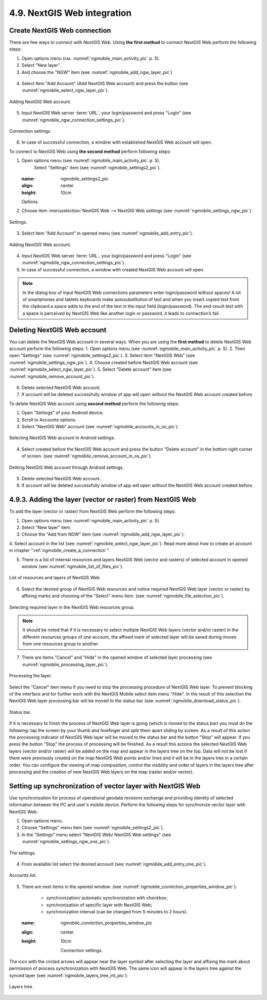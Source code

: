 .. sectionauthor::  Наталья Барышникова <Nshelekhova@gmail.com>

.. _ngmobile_integration:

4.9. NextGIS Web integration
=======================

.. versionadded:: 2.2

.. only:: html
   
   You can find out more about the key features of NextGIS Web in subsection :ref:`ngweb_keyfeatures`.

   .. only:: latex

      You can find out more about the key features of NextGIS Web in subsection 'Key features of NextGIS Web <http://docs.nextgis.ru/docs_ngweb/source/general.html#ngweb-keyfeatures>`_.

.. _ngmobile_сreate_a_connection:

Create NextGIS Web connection 
-----------------------------

There are few ways to connect with NextGIS Web. Using **the first method** to connect NextGIS Web perform the following steps:

1. Open options menu (см. :numref:`ngmobile_main_activity_pic` p. 5). 
2. Select "New layer".
3. And choose the "NGW" item (see :numref:`ngmobile_add_ngw_layer_pic`) 

.. figure:: _static/add_layer1.png
   :name: ngmobile_add_ngw_layer_pic
   :align: center
   :height: 10cm
  
  	Adding NextGIS Web layer.

4. Select item "Add Account" (Add NextGIS Web account) and press the button (see :numref:`ngmobile_select_ngw_layer_pic`).

.. figure:: _static/select_layer.png
   :name: ngmobile_select_ngw_layer_pic
   :align: center
   :height: 10cm
   
   Adding NextGIS Web account.

5. Input NextGIS Web server :term:`URL`, your login/password and press "Login" (see :numref:`ngmobile_ngw_connection_settings_pic`).

.. figure:: _static/connection_settings.png
   :name: ngmobile_ngw_connection_settings_pic
   :align: center
   :height: 10cm

   Connection settings.

6. In case of successful connection, a window with established NextGIS Web account will open.

To connect to NextGIS Web using **the second method** perform following steps:

1. Open options menu (see :numref:`ngmobile_main_activity_pic` p. 5). 
	Select "Settings" item (see :numref:`ngmobile_settings2_pic`).

	.. figure:: _static/settings.png
   :name: ngmobile_settings2_pic
   :align: center
   :height: 10cm

   Options.

2. Choose item :menuselection:`NextGIS Web --> NextGIS Web settings (see :numref:`ngmobile_settings_ngw_pic`).  

.. figure:: _static/settings_NGW.png
   :name: ngmobile_settings_ngw_pic
   :align: center
   :height: 10cm
   
   Settings.

3. Select item "Add Account" in opened menu (see :numref:`ngmobile_add_entry_pic`).

.. figure:: _static/add_entry.png
   :name: ngmobile_add_entry_pic
   :align: center
   :height: 10cm

   Adding NextGIS Web account.

4. Input NextGIS Web server :term:`URL`, your login/password and press "Login" (see :numref:`ngmobile_ngw_connection_settings_pic`).

5. In case of successful connection, a window with created NextGIS Web account will open.

.. note::
	In the dialog box of input NextGIS Web connections parameters enter login/password without spaces! A lot of smartphones and tablets keyboards make autosubstitution of text and when you insert copied text from the clipboard a space adds to the end of the text in the input field (login/password). The end-result text with a space is perceived by NextGIS Web like another login or password, it leads to connection’s fail.

Deleting NextGIS Web account
----------------------------

You can delete the NextGIS Web account in several ways. When you are using the **first method** to delete NextGIS Web account perform the following steps:
1. Open options menu (see :numref:`ngmobile_main_activity_pic` p. 5). 
2. Then open "Settings" (see :numref:`ngmobile_settings2_pic`).
3. Select item "NextGIS Web" (see :numref:`ngmobile_settings_ngw_pic`). 
4. Choose created before NextGIS Web account (see :numref:`ngmobile_select_ngw_layer_pic`).
5. Select "Delete account" item (see :numref:`ngmobile_remove_account_pic`).

.. figure:: _static/remove_account.png
   :name: ngmobile_remove_account_pic
   :align: center
   :height: 10cm
    
    Deleting NextGIS Web account.

6. Delete selected NextGIS Web account.
7. If account will be deleted successfully window of app will open without the NextGIS Web account created before.

To delete NextGIS Web account using  **second method** perform the following steps:

1. Open "Settings" of your Android device.
2. Scroll to Accounts options.
3. Select "NextGIS Web" account (see :numref:`ngmobile_accounts_in_os_pic`).

.. figure:: _static/accounts_in_os.png
   :name: ngmobile_accounts_in_os_pic
   :align: center
   :height: 10cm
   
   Selecting NextGIS Web account in Android settings.

4. Select created before the NextGIS Web account and press the button "Delete account" in the bottom right corner of screen. (see :numref:`ngmobile_remove_account_in_os_pic`).

.. figure:: _static/remove_account_in_os.png
   :name: ngmobile_remove_account_in_os_pic
   :align: center
   :height: 10cm
   
   Deliting NextGIS Web account through Android settings.

5. Delete selected NextGIS Web account.
6. If account will be deleted successfully window of app will open without the NextGIS Web account created before.

4.9.3. Adding the layer (vector or raster) from NextGIS Web
----------------------------------------------------
To add the layer (vector or raster) from NextGIS Web perform the following steps:

1. Open options menu (see :numref:`ngmobile_main_activity_pic` p. 5). 
2. Select "New layer" item.
3. Choose the "Add from NGW" item (see :numref:`ngmobile_add_ngw_layer_pic`).
4. Select account in the list (see :numref:`ngmobile_select_ngw_layer_pic`). 
Read more about how to create an account in chapter ":ref:`ngmobile_сreate_a_connection`".

5. There is a list of internal resources and layers NextGIS Web (vector and rasters) of selected account in opened window (see :numref:`ngmobile_list_of_files_pic`).

.. figure:: _static/list_of_files.png
   :name: ngmobile_list_of_files_pic
   :align: center
   :height: 10cm
   
   List of resources and layers of NextGIS Web.

6. Select the desired group of NextGIS Web resources and notice required NextGIS Web layer (vector or raster) by affixing marks and choosing of the "Select" menu item. (see :numref:`ngmobile_file_selection_pic`).

.. figure:: _static/file_selection.png
   :name: ngmobile_file_selection_pic
   :align: center
   :height: 5.85cm

   Selecting required layer in the NextGIS Web resources group.

.. note::
	It should be noted that if it is necessary to select multiple NextGIS Web layers (vector and/or raster) in the different resources groups of one account, the affixed mark of selected layer will be saved during moves from one resources group to another.

7. There are items "Cancel" and "Hide" in the opened window of selected layer processing (see :numref:`ngmobile_processing_layer_pic`).

.. figure:: _static/processing_layer.png
   :name: ngmobile_processing_layer_pic
   :align: center
   :height: 10cm

   Processing the layer.

Select the "Cancel" item menu if you need to stop the processing procedure of NextGIS Web layer. To prevent blocking of the interface and for further work with the NextGIS Mobile select item menu "Hide". In the result of this selection the NextGIS Web layer processing bar will be moved to the status bar (see :numref:`ngmobile_download_status_pic`).

.. figure:: _static/download_status.png
   :name: ngmobile_download_status_pic
   :align: center
   :height: 10cm

   Status bar.

If it is necessary to finish the process of NextGIS Web layer is going (which is moved to the status bar) you must do the following: tap the screen by your thumb and forefinger and split them apart sliding by screen. As a result of this action the processing indicator of NextGIS Web layer will be moved to the status bar and the button "Stop" will appear. If you press the button "Stop" the process of processing will be finished. As a result this actions the selected NextGIS Web layers (vector and/or raster) will be added on the map and appear in the layers tree on the top. 
Data will not be lost if there were previously created on the map NextGIS Web points and/or lines and it will be in the layers tree in a certain order.
You can configure the viewing of map composition, control the visibility and order of layers in  the layers tree after processing and the creation of new NextGIS Web layers on the map (raster and/or vector).

Setting up synchronization of vector layer with NextGIS Web
-----------------------------------------------------------

Use synchronization for process of operational geodata revisions exchange and providing identity of selected information between the PC and user's mobile device. Perform the following steps for synchronize vector layer with NextGIS Web:

1. Open options menu.
2. Choose "Settings" menu item (see :numref:`ngmobile_settings2_pic`).
3. In the "Settings" menu select "NextGIS Web/ NextGIS Web settings" (see :numref:`ngmobile_settings_ngw_one_pic`).  

.. figure:: _static/settings_NGW.png
   :name: ngmobile_settings_ngw_one_pic
   :align: center
   :height: 10cm
   
   The settings.

4. From available list select the desired account (see :numref:`ngmobile_add_entry_one_pic`).

.. figure:: _static/add_entry.png
   :name: ngmobile_add_entry_one_pic
   :align: center
   :height: 10cm
   
   Accounts list.

5. There are next items in the opened window: (see :numref:`ngmobile_conntction_properties_window_pic`):

	- synchronization/ automatic synchronization with checkbox; 
	- synchronization of specific layer with NextGIS Web;
	- synchronization interval (can be changed from 5 minutes to 2 hours).

	.. figure:: _static/conntction_properties_window.png
   :name: ngmobile_conntction_properties_window_pic
   :align: center
   :height: 10cm
 
 	Connection settings.

The icon with the circled arrows will appear near the layer symbol after selecting the layer and affixing the mark about permission of process synchronization with NextGIS Web. The same icon will appear in the layers tree against the synced layer (see :numref:`ngmobile_layers_tree_int_pic`):

.. figure:: _static/layers_tree_int.png
   :name: ngmobile_layers_tree_int_pic
   :align: center
   :height: 10cm

   Layers tree.
